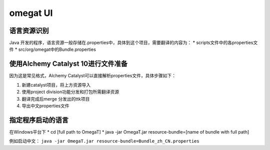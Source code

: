 =================
omegat UI
=================

语言资源识别
===================
Java 开发的程序，语言资源一般存储在.properties中，具体到这个项目，需要翻译的内容为：
* scripts文件中的各properties文件
* src/org/omegat中的Bundle.properties



使用Alchemy Catalyst 10进行文件准备
=====================================
因为这是常见格式，Alchemy Catalyst可以直接解析properties文件，具体步骤如下：


#. 新建catalyst项目，将上方资源导入
#. 使用project division功能分发和打包所需翻译资源
#. 翻译完成后merge 分发出的ttk项目
#. 导出中文properties文件


指定程序启动的语言
=============================
在Windows平台下
* cd [full path to OmegaT]
* java -jar OmegaT.jar resource-bundle=[name of bundle with full path]

例如启动中文： ``java -jar OmegaT.jar resource-bundle=Bundle_zh_CN.properties``